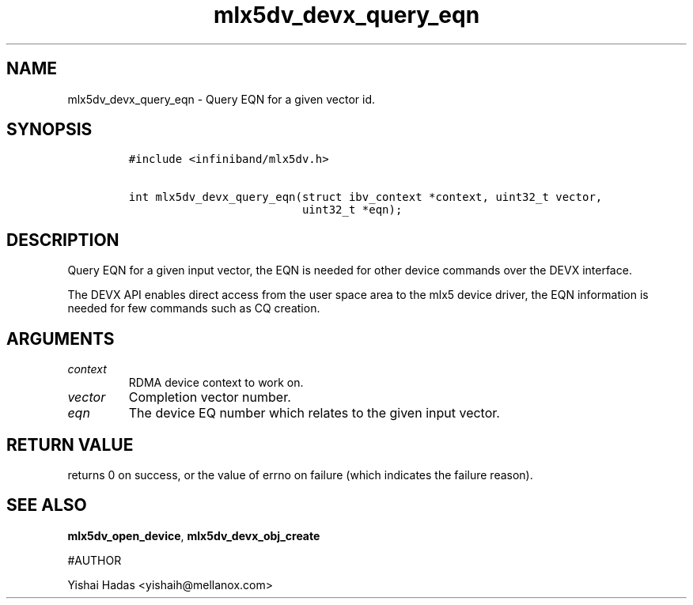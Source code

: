 .\" Automatically generated by Pandoc 3.1.2
.\"
.\" Define V font for inline verbatim, using C font in formats
.\" that render this, and otherwise B font.
.ie "\f[CB]x\f[]"x" \{\
. ftr V B
. ftr VI BI
. ftr VB B
. ftr VBI BI
.\}
.el \{\
. ftr V CR
. ftr VI CI
. ftr VB CB
. ftr VBI CBI
.\}
.TH "mlx5dv_devx_query_eqn" "3" "" "" ""
.hy
.SH NAME
.PP
mlx5dv_devx_query_eqn - Query EQN for a given vector id.
.SH SYNOPSIS
.IP
.nf
\f[C]
#include <infiniband/mlx5dv.h>

int mlx5dv_devx_query_eqn(struct ibv_context *context, uint32_t vector,
                          uint32_t *eqn);
\f[R]
.fi
.SH DESCRIPTION
.PP
Query EQN for a given input vector, the EQN is needed for other device
commands over the DEVX interface.
.PP
The DEVX API enables direct access from the user space area to the mlx5
device driver, the EQN information is needed for few commands such as CQ
creation.
.SH ARGUMENTS
.TP
\f[I]context\f[R]
RDMA device context to work on.
.TP
\f[I]vector\f[R]
Completion vector number.
.TP
\f[I]eqn\f[R]
The device EQ number which relates to the given input vector.
.SH RETURN VALUE
.PP
returns 0 on success, or the value of errno on failure (which indicates
the failure reason).
.SH SEE ALSO
.PP
\f[B]mlx5dv_open_device\f[R], \f[B]mlx5dv_devx_obj_create\f[R]
.PP
#AUTHOR
.PP
Yishai Hadas <yishaih@mellanox.com>
